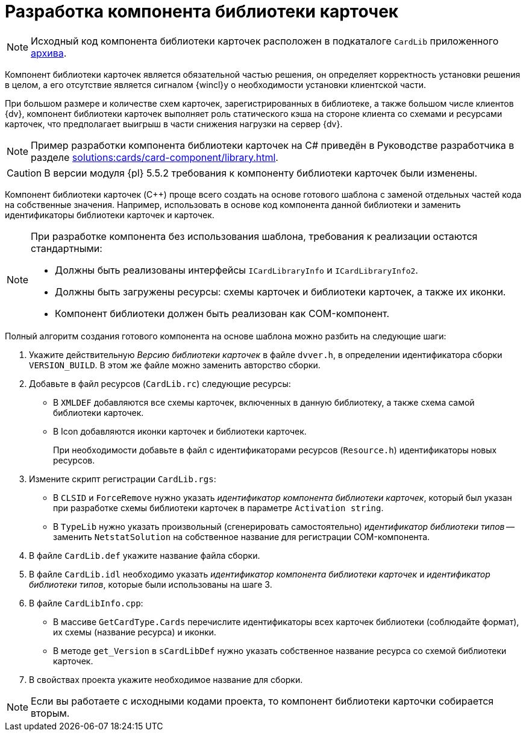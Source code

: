 = Разработка компонента библиотеки карточек

[NOTE]
====
Исходный код компонента библиотеки карточек расположен в подкаталоге `CardLib` приложенного xref:ROOT:attachment$netstatSolution.zip[архива].
====

Компонент библиотеки карточек является обязательной частью решения, он определяет корректность установки решения в целом, а его отсутствие является сигналом {wincl}у о необходимости установки клиентской части.

При большом размере и количестве схем карточек, зарегистрированных в библиотеке, а также большом числе клиентов {dv}, компонент библиотеки карточек выполняет роль статического кэша на стороне клиента со схемами и ресурсами карточек, что предполагает выигрыш в части снижения нагрузки на сервер {dv}.

[NOTE]
====
Пример разработки компонента библиотеки карточек на C# приведён в Руководстве разработчика в разделе xref:solutions:cards/card-component/library.adoc[].
//В статье https://docsvision.zendesk.com/entries/80645519[Создание компонента библиотеки карточек на C++] рассмотрен пример разработки компонента библиотеки на языке C++.
====

[CAUTION]
====
В версии модуля {pl} 5.5.2 требования к компоненту библиотеки карточек были изменены.
====

Компонент библиотеки карточек (C++) проще всего создать на основе готового шаблона с заменой отдельных частей кода на собственные значения. Например, использовать в основе код компонента данной библиотеки и заменить идентификаторы библиотеки карточек и карточек.

[NOTE]
====
При разработке компонента без использования шаблона, требования к реализации остаются стандартными:

* Должны быть реализованы интерфейсы `ICardLibraryInfo` и `ICardLibraryInfo2`.
* Должны быть загружены ресурсы: схемы карточек и библиотеки карточек, а также их иконки.
* Компонент библиотеки должен быть реализован как COM-компонент.
====

.Полный алгоритм создания готового компонента на основе шаблона можно разбить на следующие шаги:
. Укажите действительную _Версию библиотеки карточек_ в файле `dvver.h`, в определении идентификатора сборки `VERSION_BUILD`. В этом же файле можно заменить авторство сборки.
. Добавьте в файл ресурсов (`CardLib.rc`) следующие ресурсы:
+
* В `XMLDEF` добавляются все схемы карточек, включенных в данную библиотеку, а также схема самой библиотеки карточек.
* В Icon добавляются иконки карточек и библиотеки карточек.
+
При необходимости добавьте в файл с идентификаторами ресурсов (`Resource.h`) идентификаторы новых ресурсов.
+
. Измените скрипт регистрации `CardLib.rgs`:
+
* В `CLSID` и `ForceRemove` нужно указать _идентификатор компонента библиотеки карточек_, который был указан при разработке схемы библиотеки карточек в параметре `Activation string`.
* В `TypeLib` нужно указать произвольный (сгенерировать самостоятельно) _идентификатор библиотеки типов_ -- заменить `NetstatSolution` на собственное название для регистрации COM-компонента.
+
. В файле `CardLib.def` укажите название файла сборки.
. В файле `CardLib.idl` необходимо указать _идентификатор компонента библиотеки карточек_ и _идентификатор библиотеки типов_, которые были использованы на шаге 3.
. В файле `CardLibInfo.cpp`:
+
* В массиве `GetCardType.Cards` перечислите идентификаторы всех карточек библиотеки (соблюдайте формат), их схемы (название ресурса) и иконки.
* В методе `get_Version` в `sCardLibDef` нужно указать собственное название ресурса со схемой библиотеки карточек.
+
. В свойствах проекта укажите необходимое название для сборки.

[NOTE]
====
Если вы работаете с исходными кодами проекта, то компонент библиотеки карточки собирается вторым.
====
